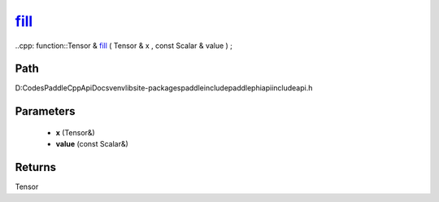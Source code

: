 .. _en_api_paddle_experimental_fill_:

fill_
-------------------------------

..cpp: function::Tensor & fill_ ( Tensor & x , const Scalar & value ) ;


Path
:::::::::::::::::::::
D:\Codes\PaddleCppApiDocs\venv\lib\site-packages\paddle\include\paddle\phi\api\include\api.h

Parameters
:::::::::::::::::::::
	- **x** (Tensor&)
	- **value** (const Scalar&)

Returns
:::::::::::::::::::::
Tensor
